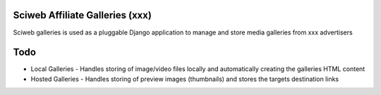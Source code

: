 Sciweb Affiliate Galleries (xxx)
================================

Sciweb galleries is used as a pluggable Django application to manage and store 
media galleries from xxx advertisers


Todo
====
* Local Galleries - Handles storing of image/video files locally and automatically creating the galleries HTML content
* Hosted Galleries - Handles storing of preview images (thumbnails) and stores the targets destination links


